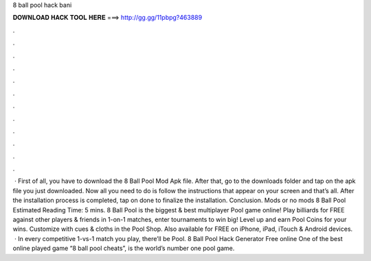 8 ball pool hack bani

𝐃𝐎𝐖𝐍𝐋𝐎𝐀𝐃 𝐇𝐀𝐂𝐊 𝐓𝐎𝐎𝐋 𝐇𝐄𝐑𝐄 ===> http://gg.gg/11pbpg?463889

.

.

.

.

.

.

.

.

.

.

.

.

 · First of all, you have to download the 8 Ball Pool Mod Apk file. After that, go to the downloads folder and tap on the apk file you just downloaded. Now all you need to do is follow the instructions that appear on your screen and that’s all. After the installation process is completed, tap on done to finalize the installation. Conclusion. Mods or no mods 8 Ball Pool Estimated Reading Time: 5 mins. 8 Ball Pool is the biggest & best multiplayer Pool game online! Play billiards for FREE against other players & friends in 1-on-1 matches, enter tournaments to win big! Level up and earn Pool Coins for your wins. Customize with cues & cloths in the Pool Shop. Also available for FREE on iPhone, iPad, iTouch & Android devices.  · In every competitive 1-vs-1 match you play, there’ll be Pool. 8 Ball Pool Hack Generator Free online One of the best online played game “8 ball pool cheats”, is the world’s number one pool game.